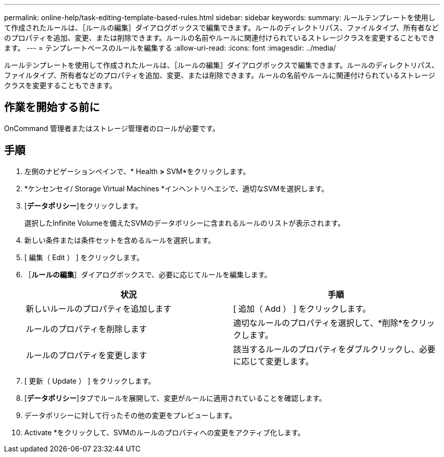 ---
permalink: online-help/task-editing-template-based-rules.html 
sidebar: sidebar 
keywords:  
summary: ルールテンプレートを使用して作成されたルールは、［ルールの編集］ダイアログボックスで編集できます。ルールのディレクトリパス、ファイルタイプ、所有者などのプロパティを追加、変更、または削除できます。ルールの名前やルールに関連付けられているストレージクラスを変更することもできます。 
---
= テンプレートベースのルールを編集する
:allow-uri-read: 
:icons: font
:imagesdir: ../media/


[role="lead"]
ルールテンプレートを使用して作成されたルールは、［ルールの編集］ダイアログボックスで編集できます。ルールのディレクトリパス、ファイルタイプ、所有者などのプロパティを追加、変更、または削除できます。ルールの名前やルールに関連付けられているストレージクラスを変更することもできます。



== 作業を開始する前に

OnCommand 管理者またはストレージ管理者のロールが必要です。



== 手順

. 左側のナビゲーションペインで、* Health *>* SVM*をクリックします。
. *ケンセンセイ/ Storage Virtual Machines *インヘントリヘエシで、適切なSVMを選択します。
. [*データポリシー*]をクリックします。
+
選択したInfinite Volumeを備えたSVMのデータポリシーに含まれるルールのリストが表示されます。

. 新しい条件または条件セットを含めるルールを選択します。
. [ 編集（ Edit ） ] をクリックします。
. ［*ルールの編集*］ダイアログボックスで、必要に応じてルールを編集します。
+
|===
| 状況 | 手順 


 a| 
新しいルールのプロパティを追加します
 a| 
[ 追加（ Add ） ] をクリックします。



 a| 
ルールのプロパティを削除します
 a| 
適切なルールのプロパティを選択して、*削除*をクリックします。



 a| 
ルールのプロパティを変更します
 a| 
該当するルールのプロパティをダブルクリックし、必要に応じて変更します。

|===
. [ 更新（ Update ） ] をクリックします。
. [*データポリシー*]タブでルールを展開して、変更がルールに適用されていることを確認します。
. データポリシーに対して行ったその他の変更をプレビューします。
. Activate *をクリックして、SVMのルールのプロパティへの変更をアクティブ化します。

